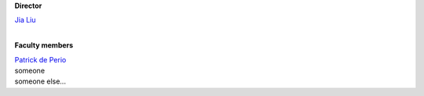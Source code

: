 .. title: People
.. slug: people
.. date: 2023-01-04 12:33:56 UTC+09:00
.. tags: 
.. category: 
.. link: 
.. description: 
.. type: text
.. hidetitle: true

.. container:: col-md-4

   **Director**

   | `Jia Liu <https://liuxx479.github.io/>`_
   
   |   

   **Faculty members**
   
   | `Patrick de Perio <https://pdeperio.github.io/>`_
   | someone
   | someone else...
   
